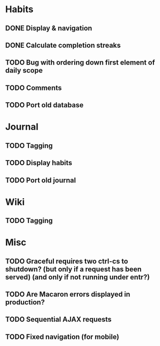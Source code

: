 * Habits
** DONE Display & navigation
** DONE Calculate completion streaks
** TODO Bug with ordering down first element of daily scope
** TODO Comments
** TODO Port old database
* Journal
** TODO Tagging
** TODO Display habits
** TODO Port old journal
* Wiki
** TODO Tagging
* Misc
** TODO Graceful requires two ctrl-cs to shutdown? (but only if a request has been served) (and only if not running under entr?)
** TODO Are Macaron errors displayed in production?
** TODO Sequential AJAX requests
** TODO Fixed navigation (for mobile)

